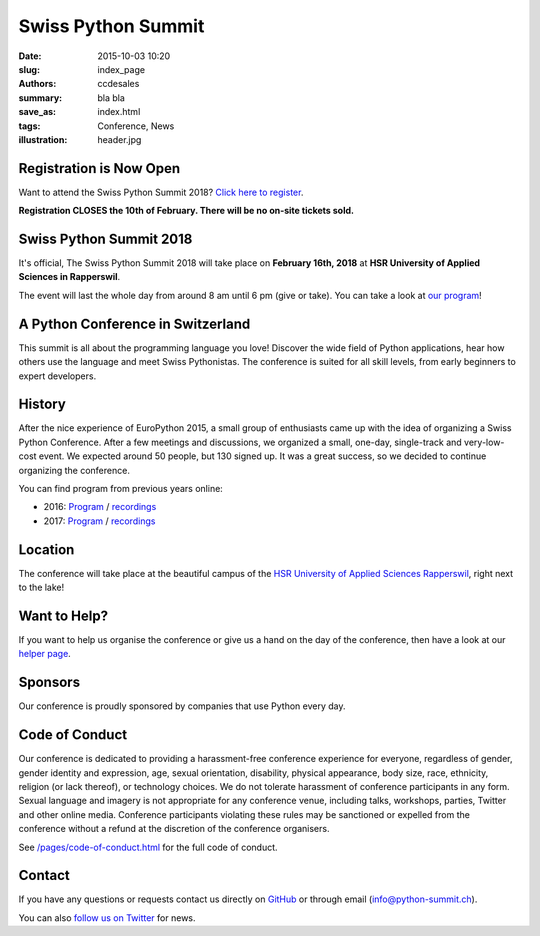 Swiss Python Summit
###################

:date: 2015-10-03 10:20
:slug: index_page
:authors: ccdesales
:summary: bla bla
:save_as: index.html
:tags: Conference, News
:illustration: header.jpg

Registration is Now Open
========================

Want to attend the Swiss Python Summit 2018? `Click here to register <./pages/registration.html>`__.

**Registration CLOSES the 10th of February. There will be no on-site tickets sold.**

Swiss Python Summit 2018
========================

It's official, The Swiss Python Summit 2018 will take place on **February 16th,
2018** at **HSR University of Applied Sciences in Rapperswil**.

The event will last the whole day from around 8 am until 6 pm (give or take).
You can take a look at `our program </pages/program.html>`__!

A Python Conference in Switzerland
==================================

This summit is all about the programming language you love!
Discover the wide field of Python applications, hear how others use the language
and meet Swiss Pythonistas. The conference is suited for all skill levels,
from early beginners to expert developers.

History
=======

After the nice experience of EuroPython 2015, a small group of enthusiasts came
up with the idea of organizing a Swiss Python Conference. After a few meetings
and discussions, we organized a small, one-day, single-track and very-low-cost
event. We expected around 50 people, but 130 signed up. It was a great success,
so we decided to continue organizing the conference.

You can find program from previous years online:

* 2016: `Program </pages/program2016.html>`__ / `recordings </pages/recordings.html>`__
* 2017: `Program </pages/program2017.html>`__ / `recordings </pages/recordings.html>`__

Location
========

The conference will take place at the beautiful campus of the `HSR University of
Applied Sciences Rapperswil <https://www.hsr.ch/>`__, right next to the lake!

.. image:: /images/hsr.jpg
    :alt: Aerial view of HSR

Want to Help?
=============

If you want to help us organise the conference or give us a hand on the
day of the conference, then have a look at our
`helper page </pages/call-for-helpers.html>`__.

Sponsors
========

Our conference is proudly sponsored by companies that use Python every day.

.. raw:: html

    <div style="text-align: center; background-color: #f5f5f5; border: 1px solid #efefef; padding-bottom: 2.5rem;">
        <div style="width: 75%; display: inline-block">
            <div style="margin-bottom: -4vw; margin-top: 4rem;">
                <a href="https://www.89grad.ch">
                    <img style="width: 100%;" src="/images/89grad.svg" alt="89grad Logo">
                </a>
            </div>

            <div style="display: flex; justify-content: space-between; align-items: center; margin-bottom: 5vw">
                <div style="width: 30%;">
                    <a href="https://vshn.ch">
                        <img style="width: 100%" src="/images/vshn.svg" alt="VSHN Logo">
                    </a>
                </div>
                <div style="width: 55%;">
                    <a href="https://www.seantis.ch">
                        <img style="width: 100%" src="/images/seantis.svg" alt="Seantis Logo">
                    </a>
                </div>
            </div>

            <div style="display: flex; align-items: left; justify-content: space-between;">
                <div style="width: 30%">
                    <a href="https://www.cloudscale.ch">
                        <img style="width: 100%;" src="/images/cloudscale.svg" alt="Cloudscale.ch Logo">
                    </a>
                </div>
                <div style="width: 30%">
                    <a href="https://www.hsr.ch">
                        <img style="width: 100%; position: relative; top: -5px;" src="/images/hsr.svg" alt="HSR Logo">
                    </a>
                </div>

                <div style="width: 30%">
                    <a href="https://www.4teamwork.ch">
                        <img style="width: 100%; position: relative;" src="/images/4teamwork.svg" alt="4teamwork" Logo">
                    </a>
                </div>
            </div>
        </div>
    </div>

Code of Conduct
===============

Our conference is dedicated to providing a harassment-free conference experience
for everyone, regardless of gender, gender identity and expression, age, sexual
orientation, disability, physical appearance, body size, race, ethnicity,
religion (or lack thereof), or technology choices. We do not tolerate harassment
of conference participants in any form. Sexual language and imagery is not
appropriate for any conference venue, including talks, workshops, parties,
Twitter and other online media. Conference participants violating these rules
may be sanctioned or expelled from the conference without a refund at the
discretion of the conference organisers.

See `/pages/code-of-conduct.html </pages/code-of-conduct.html>`__ for the full
code of conduct.

Contact
=======

If you have any questions or requests contact us directly on
`GitHub <https://github.com/SwissPy/swisspycon>`_ or through email
(`info@python-summit.ch <info@python-summit.ch>`_).

You can also `follow us on Twitter <https://twitter.com/pythonsummit>`__ for
news.
